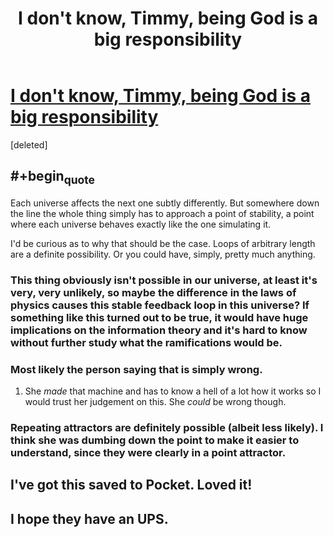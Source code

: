 #+TITLE: I don't know, Timmy, being God is a big responsibility

* [[http://qntm.org/responsibility][I don't know, Timmy, being God is a big responsibility]]
:PROPERTIES:
:Score: 22
:DateUnix: 1392889539.0
:END:
[deleted]


** #+begin_quote
  Each universe affects the next one subtly differently. But somewhere down the line the whole thing simply has to approach a point of stability, a point where each universe behaves exactly like the one simulating it.
#+end_quote

I'd be curious as to why that should be the case. Loops of arbitrary length are a definite possibility. Or you could have, simply, pretty much anything.
:PROPERTIES:
:Author: Jinoc
:Score: 6
:DateUnix: 1392898578.0
:END:

*** This thing obviously isn't possible in our universe, at least it's very, very unlikely, so maybe the difference in the laws of physics causes this stable feedback loop in this universe? If something like this turned out to be true, it would have *huge* implications on the information theory and it's hard to know without further study what the ramifications would be.
:PROPERTIES:
:Score: 3
:DateUnix: 1392909853.0
:END:


*** Most likely the person saying that is simply wrong.
:PROPERTIES:
:Author: alexanderwales
:Score: 2
:DateUnix: 1392914694.0
:END:

**** She /made/ that machine and has to know a hell of a lot how it works so I would trust her judgement on this. She /could/ be wrong though.
:PROPERTIES:
:Score: 1
:DateUnix: 1392917887.0
:END:


*** Repeating attractors are definitely possible (albeit less likely). I think she was dumbing down the point to make it easier to understand, since they were clearly in a point attractor.
:PROPERTIES:
:Author: FeepingCreature
:Score: 1
:DateUnix: 1393828978.0
:END:


** I've got this saved to Pocket. Loved it!
:PROPERTIES:
:Score: 1
:DateUnix: 1392952323.0
:END:


** I hope they have an UPS.
:PROPERTIES:
:Author: hxka
:Score: 1
:DateUnix: 1393002649.0
:END:

